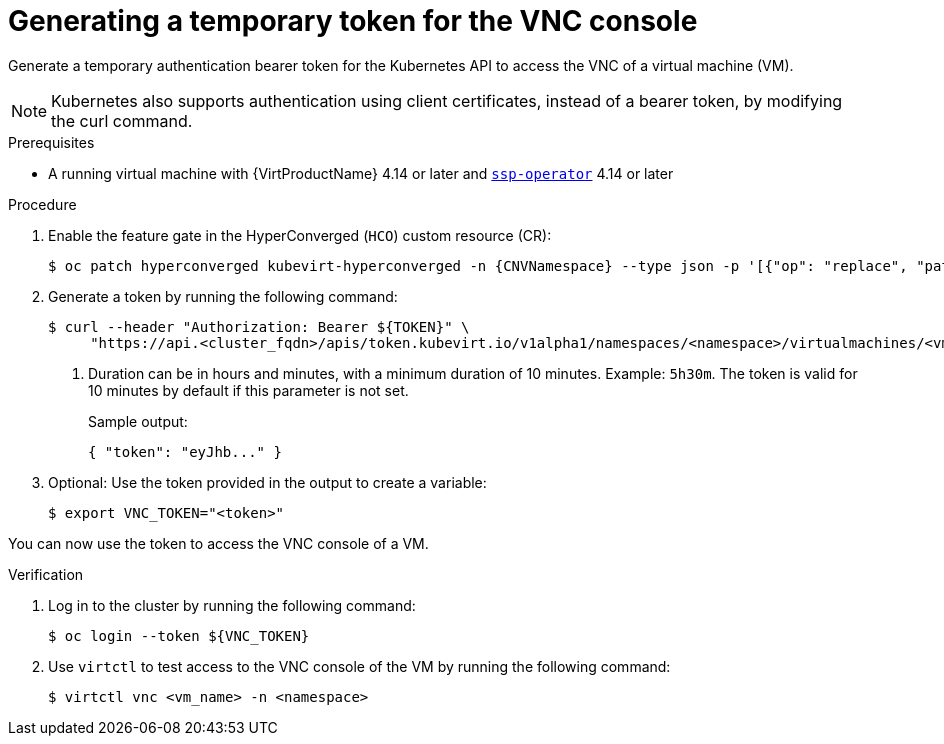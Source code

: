 // Module included in the following assemblies:
//
// * virt/virtual_machines/virt-accessing-vm-consoles.adoc

:_mod-docs-content-type: PROCEDURE
[id="virt-temporary-token-VNC_{context}"]
= Generating a temporary token for the VNC console

Generate a temporary authentication bearer token for the Kubernetes API to access the VNC of a virtual machine (VM).

[NOTE]
====
Kubernetes also supports authentication using client certificates, instead of a bearer token, by modifying the curl command.
====

.Prerequisites

* A running virtual machine with {VirtProductName} 4.14 or later and xref:../../virt/about-virt/virt-architecture#virt-about-ssp-operator_virt-architecture[`ssp-operator`] 4.14 or later

.Procedure

. Enable the feature gate in the HyperConverged (`HCO`) custom resource (CR):
+
[source,terminal,subs="attributes+"]
----
$ oc patch hyperconverged kubevirt-hyperconverged -n {CNVNamespace} --type json -p '[{"op": "replace", "path": "/spec/featureGates/deployVmConsoleProxy", "value": true}]'
----

. Generate a token by running the following command:
+
[source,terminal]
----
$ curl --header "Authorization: Bearer ${TOKEN}" \
     "https://api.<cluster_fqdn>/apis/token.kubevirt.io/v1alpha1/namespaces/<namespace>/virtualmachines/<vm_name>/vnc?duration=<duration>" <1>
----
<1> Duration can be in hours and minutes, with a minimum duration of 10 minutes. Example: `5h30m`. The token is valid for 10 minutes by default if this parameter is not set.
+
Sample output:
+
[source,terminal]
----
{ "token": "eyJhb..." }
----

. Optional: Use the token provided in the output to create a variable:
+
[source,terminal]
----
$ export VNC_TOKEN="<token>"
----

You can now use the token to access the VNC console of a VM.

.Verification

.  Log in to the cluster by running the following command:
+
[source,terminal]
----
$ oc login --token ${VNC_TOKEN}
----

.  Use `virtctl` to test access to the VNC console of the VM by running the following command:
+
[source,terminal]
----
$ virtctl vnc <vm_name> -n <namespace>
----
